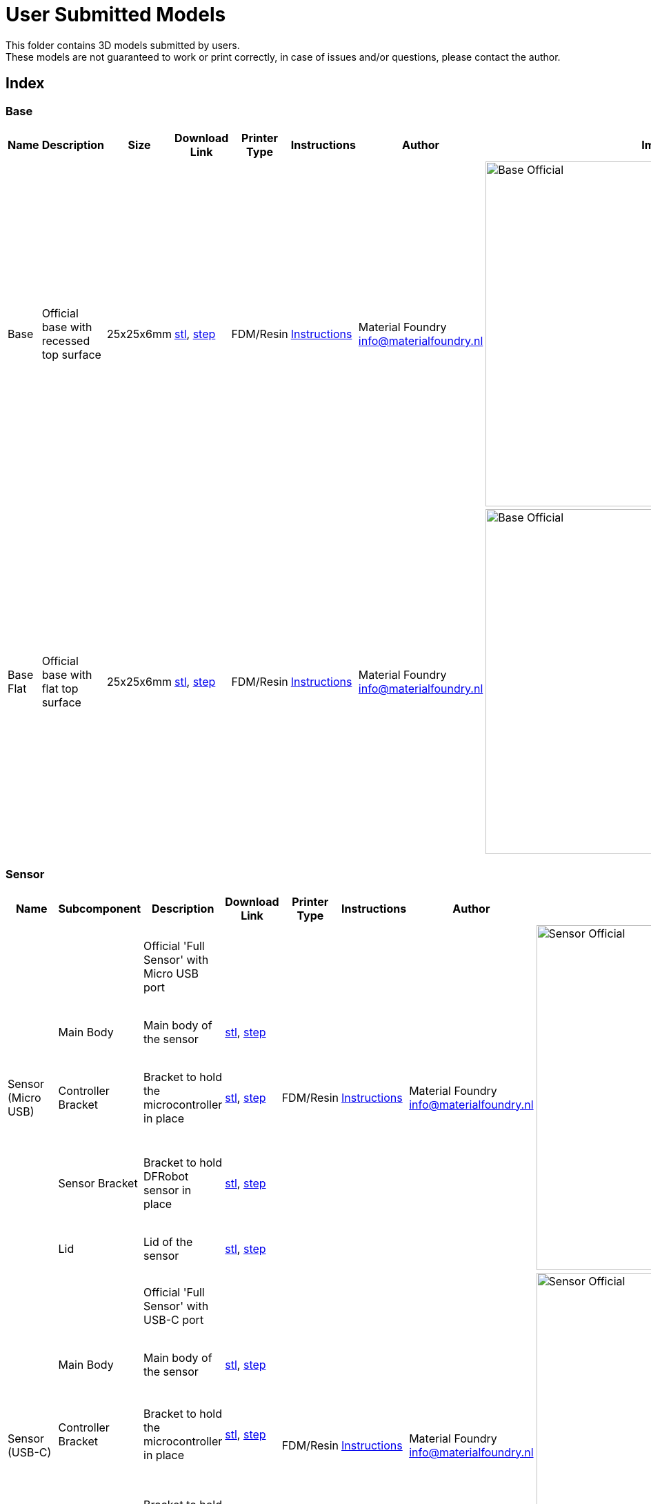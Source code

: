 ifdef::env-github[]
:imagesdir: https://github.com/MaterialFoundry/MaterialPlane_Models/blob/main/UserSubmitted/Img
endif::[]

# User Submitted Models

This folder contains 3D models submitted by users. +
These models are not guaranteed to work or print correctly, in case of issues and/or questions, please contact the author.

## Index

### Base
[cols="^,^,^,^,^,^,^,^"]
|===
|Name | Description| Size | Download Link |Printer Type | Instructions | Author | Image

| Base | Official base with recessed top surface | 25x25x6mm | https://github.com/MaterialFoundry/MaterialPlane_Models/blob/main/Base/Base.stl[stl], https://github.com/MaterialFoundry/MaterialPlane_Models/blob/main/Base/Base.step[step] | FDM/Resin | https://materialfoundry.github.io/MaterialPlane/DIY/BuildInstructions/base/[Instructions] | Material Foundry info@materialfoundry.nl | image:Base_Official.jpg[,500]

| Base Flat | Official base with flat top surface | 25x25x6mm | https://github.com/MaterialFoundry/MaterialPlane_Models/blob/main/Base/Base_Flat.stl[stl], https://github.com/MaterialFoundry/MaterialPlane_Models/blob/main/Base/Base_Flat.step[step] | FDM/Resin | https://materialfoundry.github.io/MaterialPlane/DIY/BuildInstructions/base/[Instructions] | Material Foundry info@materialfoundry.nl | image:Base_Official.jpg[,500]

|===

### Sensor
[cols="^,^,^,^,^,^,^,^"]
|===
|Name | Subcomponent | Description| Download Link |Printer Type | Instructions | Author | Image

.5+.^|Sensor (Micro USB) | |Official 'Full Sensor' with Micro USB port  | .5+.^| FDM/Resin .5+.^| https://materialfoundry.github.io/MaterialPlane/DIY/BuildInstructions/sensorFull/[Instructions] .5+.^| Material Foundry info@materialfoundry.nl .5+.^| image:Sensor_Official.jpg[,500]
    
    | Main Body | Main body of the sensor |https://github.com/MaterialFoundry/MaterialPlane_Models/blob/main/Sensor/MainBody.stl[stl], https://github.com/MaterialFoundry/MaterialPlane_Models/blob/main/Sensor/MainBody.step[step]
  
    | Controller Bracket | Bracket to hold the microcontroller in place | https://github.com/MaterialFoundry/MaterialPlane_Models/blob/main/Sensor/ControllerBracket.stl[stl], https://github.com/MaterialFoundry/MaterialPlane_Models/blob/main/Sensor/ControllerBracket.step[step]
    
    | Sensor Bracket | Bracket to hold DFRobot sensor in place | https://github.com/MaterialFoundry/MaterialPlane_Models/blob/main/Sensor/SensorBracket.stl[stl], https://github.com/MaterialFoundry/MaterialPlane_Models/blob/main/Sensor/SensorBracket.step[step]
    
    | Lid | Lid of the sensor | https://github.com/MaterialFoundry/MaterialPlane_Models/blob/main/Sensor/Lid.stl[stl], https://github.com/MaterialFoundry/MaterialPlane_Models/blob/main/Sensor/Lid.step[step]
    
.5+.^|Sensor (USB-C) | |Official 'Full Sensor' with USB-C port  | .5+.^| FDM/Resin .5+.^| https://materialfoundry.github.io/MaterialPlane/DIY/BuildInstructions/sensorFull/[Instructions] .5+.^| Material Foundry info@materialfoundry.nl .5+.^| image:Sensor_Official.jpg[,500]
    
    | Main Body | Main body of the sensor |https://github.com/MaterialFoundry/MaterialPlane_Models/blob/main/Sensor/MainBody_USBC.stl[stl], https://github.com/MaterialFoundry/MaterialPlane_Models/blob/main/Sensor/MainBody_USBC.step[step]
  
    | Controller Bracket | Bracket to hold the microcontroller in place | https://github.com/MaterialFoundry/MaterialPlane_Models/blob/main/Sensor/ControllerBracket.stl[stl], https://github.com/MaterialFoundry/MaterialPlane_Models/blob/main/Sensor/ControllerBracket.step[step]
    
    | Sensor Bracket | Bracket to hold DFRobot sensor in place | https://github.com/MaterialFoundry/MaterialPlane_Models/blob/main/Sensor/SensorBracket.stl[stl], https://github.com/MaterialFoundry/MaterialPlane_Models/blob/main/Sensor/SensorBracket.step[step]
    
    | Lid | Lid of the sensor | https://github.com/MaterialFoundry/MaterialPlane_Models/blob/main/Sensor/Lid.stl[stl], https://github.com/MaterialFoundry/MaterialPlane_Models/blob/main/Sensor/Lid.step[step]
   
| Micstand Mount | | Simple microphone mount for the DFRobot sensor | https://github.com/MaterialFoundry/MaterialPlane_Models/blob/main/Sensor/MicstandMount.stl[stl], https://github.com/MaterialFoundry/MaterialPlane_Models/blob/main/Sensor/MicstandMount.step[step] | FDM/Resin || Material Foundry info@materialfoundry.nl | image:MicstandMount_Official.jpg[,500]

|===

## Submitting your own models
If you want to submit your own models, please follow these guidelines:

* Create a folder within `/UserSubmitted` with your name or some other identifier (e.g. `/UserSubmitted/Cris`). All your models will be placed inside this folder
* You can add subfolders within your folder if you want to add multiple designs (e.g. `/UserSubmitted/Cris/Base`, `/UserSubmitted/Cris/Sensor`, etc)
* Add a readme file. Please include (at least) the following:
    ** Introduction: What does your design do or how is it different from other designs
    ** Bill of materials: A list of everything that's required to build the design. Preferably this would include product numbers, links or search terms. Include clear pictures (maybe with dimensions) if you do not have a product number.
    ** Print requirements: Any special print requirements (layer height, material, printer type, etc).
    ** Assembly instructions: Step-by-step instructions on how to assemble the design, preferably with lots of pictures.
    ** Contact information: Name, email, etc
* If you have multiple designs, you would preferably have multiple readme files, one for each design (it would be good to separate your designs into multiple folders)
* Give your designs a sensible name
* Add at least a `.stl` file and preferably also a `.step` or `.obj` file
* Add your design to the index above. Please note that the file format of this readme is AsciiDoc, see https://docs.asciidoctor.org/asciidoc/latest/[here] for more info. Images that go in the table must be located in `UserSubmitted/Img`
* The repository is licensed under an open source MIT license. If you do not provide a separate license, your designs will also fall under the MIT license. You can add your own `LICENSE` file if you want

You can then do a pull request.
